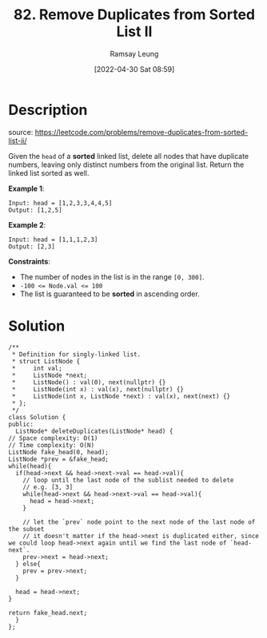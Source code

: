 #+LATEX_CLASS: ramsay-org-article
#+LATEX_CLASS_OPTIONS: [oneside,A4paper,12pt]
#+AUTHOR: Ramsay Leung
#+EMAIL: ramsayleung@gmail.com
#+DATE: 2022-04-30 Sat 08:59
#+HUGO_BASE_DIR: ~/code/org/leetcode_book
#+HUGO_SECTION: docs/000
#+HUGO_AUTO_SET_LASTMOD: t
#+HUGO_DRAFT: false
#+DATE: [2022-04-30 Sat 08:59]
#+TITLE: 82. Remove Duplicates from Sorted List II
#+HUGO_WEIGHT: 82

* Description
  source: https://leetcode.com/problems/remove-duplicates-from-sorted-list-ii/

  Given the =head= of a *sorted* linked list, delete all nodes that have duplicate numbers, leaving only distinct numbers from the original list. Return the linked list sorted as well.


  *Example 1*:

  [[https://assets.leetcode.com/uploads/2021/01/04/linkedlist1.jpg][https://assets.leetcode.com/uploads/2021/01/04/linkedlist1.jpg]]

  #+begin_example
  Input: head = [1,2,3,3,4,4,5]
  Output: [1,2,5]
  #+end_example
  *Example 2*:

  [[https://assets.leetcode.com/uploads/2021/01/04/linkedlist2.jpg][https://assets.leetcode.com/uploads/2021/01/04/linkedlist2.jpg]]

  #+begin_example
  Input: head = [1,1,1,2,3]
  Output: [2,3]
  #+end_example


  *Constraints*:

  - The number of nodes in the list is in the range =[0, 300]=.
  - ~-100 <= Node.val <= 100~
  - The list is guaranteed to be *sorted* in ascending order.
* Solution
  #+begin_src C++
    /**
     ,* Definition for singly-linked list.
     ,* struct ListNode {
     ,*     int val;
     ,*     ListNode *next;
     ,*     ListNode() : val(0), next(nullptr) {}
     ,*     ListNode(int x) : val(x), next(nullptr) {}
     ,*     ListNode(int x, ListNode *next) : val(x), next(next) {}
     ,* };
     ,*/
    class Solution {
    public:
      ListNode* deleteDuplicates(ListNode* head) {
	// Space complexity: O(1)
	// Time complexity: O(N)
	ListNode fake_head(0, head);
	ListNode *prev = &fake_head;
	while(head){
	  if(head->next && head->next->val == head->val){
	    // loop until the last node of the sublist needed to delete
	    // e.g. [3, 3]
	    while(head->next && head->next->val == head->val){
	      head = head->next;
	    }

	    // let the `prev` node point to the next node of the last node of the subset
	    // it doesn't matter if the head->next is duplicated either, since we could loop head->next again until we find the last node of `head-next`.
	    prev->next = head->next;
	  } else{
	    prev = prev->next;
	  }

	  head = head->next;
	}

	return fake_head.next;
      }
    };
  #+end_src

